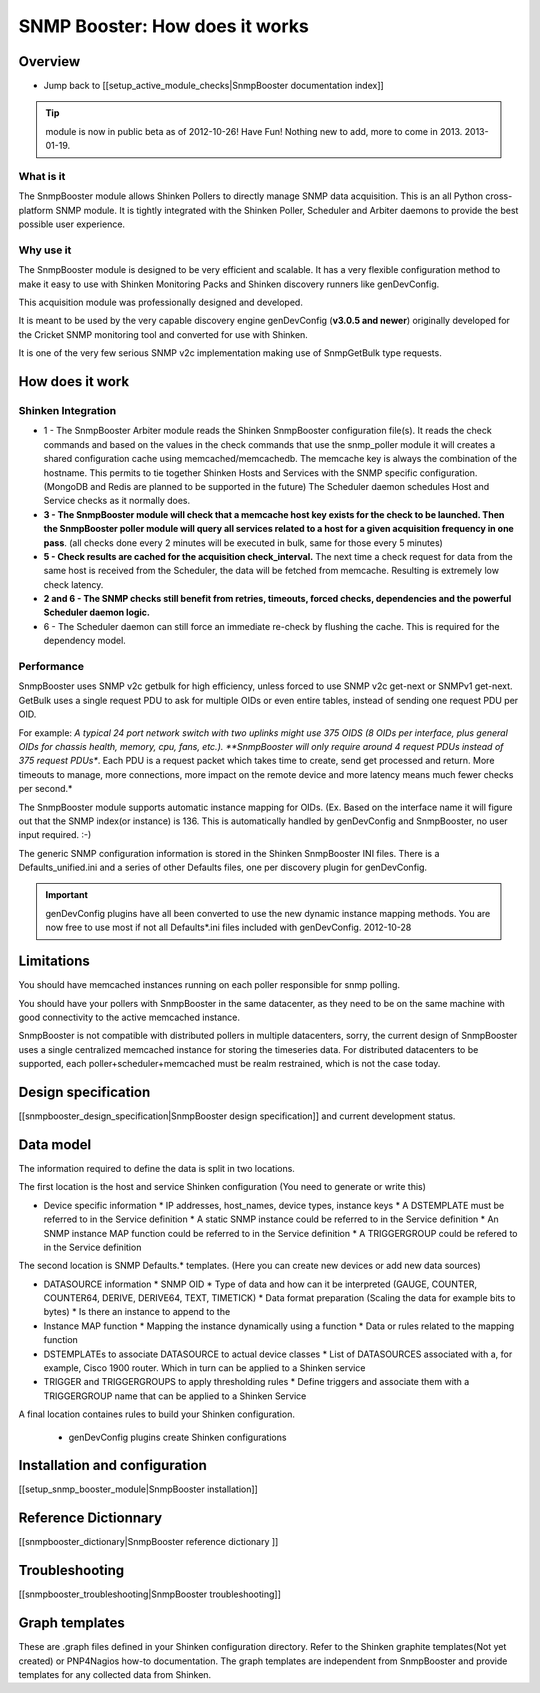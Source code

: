 ===============================
SNMP Booster: How does it works
===============================

Overview
========

* Jump back to [[setup_active_module_checks|SnmpBooster documentation index]]


.. tip::
   module is now in public beta as of 2012-10-26! Have Fun!
   Nothing new to add, more to come in 2013. 2013-01-19.

What is it
----------

The SnmpBooster module allows Shinken Pollers to directly manage SNMP data acquisition. This is an all Python cross-platform SNMP module. It is tightly integrated with the Shinken Poller, Scheduler and Arbiter daemons to provide the best possible user experience.

Why use it
----------

The SnmpBooster module is designed to be very efficient and scalable. It has a very flexible configuration method to make it easy to use with Shinken Monitoring Packs and Shinken discovery runners like genDevConfig.

This acquisition module was professionally designed and developed.

It is meant to be used by the very capable discovery engine genDevConfig (**v3.0.5 and newer**)  originally developed for the Cricket SNMP monitoring tool and converted for use with Shinken.

It is one of the very few serious SNMP v2c implementation making use of SnmpGetBulk type requests.

How does it work
================

Shinken Integration
-------------------


.. image:: /_static/images/snmpbooster_data_model.png

- 1 - The SnmpBooster Arbiter module reads the Shinken SnmpBooster configuration file(s). It reads the check commands and based on the values in the check commands that use the snmp_poller module it will creates a shared configuration cache using memcached/memcachedb. The memcache key is always the combination of the hostname. This permits to tie together Shinken Hosts and Services with the SNMP specific configuration. (MongoDB and Redis are planned to be supported in the future) The Scheduler daemon schedules Host and Service checks as it normally does. 

- **3 - The SnmpBooster module will check that a memcache host key exists for the check to be launched. Then the SnmpBooster poller module will query all services related to a host for a given acquisition frequency in one pass**. (all checks done every 2 minutes will be executed in bulk, same for those every 5 minutes)

- **5 - Check results are cached for the acquisition check_interval.** The next time a check request for data from the same host is received from the Scheduler, the data will be fetched from memcache. Resulting is extremely low check latency.

- **2 and 6 - The SNMP checks still benefit from retries, timeouts, forced checks, dependencies and the powerful Scheduler daemon logic.** 

- 6 - The Scheduler daemon can still force an immediate re-check by flushing the cache. This is required for the dependency model.

Performance
-----------

SnmpBooster uses SNMP v2c getbulk for high efficiency, unless forced to use SNMP v2c get-next or SNMPv1 get-next. GetBulk uses a single request PDU to ask for multiple OIDs or even entire tables, instead of sending one request PDU per OID. 

For example: *A typical 24 port network switch with two uplinks might use 375 OIDS (8 OIDs per interface, plus general OIDs for chassis health, memory, cpu, fans, etc.). **SnmpBooster will only require around 4 request PDUs instead of 375 request PDUs**. Each PDU is a request packet which takes time to create, send get processed and return. More timeouts to manage, more connections, more impact on the remote device and more latency means much fewer checks per second.*

The SnmpBooster module supports automatic instance mapping for OIDs. (Ex. Based on the interface name it will figure out that the SNMP index(or instance) is 136. This is automatically handled by genDevConfig and SnmpBooster, no user input required. :-)

The generic SNMP configuration information is stored in the Shinken SnmpBooster INI files. There is a Defaults_unified.ini and a series of other Defaults files, one per discovery plugin for genDevConfig.

.. important::
   genDevConfig plugins have all been converted to use the new dynamic instance mapping methods. You are now free to use most if not all Defaults*.ini files included with genDevConfig. 2012-10-28


Limitations
===========

You should have memcached instances running on each poller responsible for snmp polling.

You should have your pollers with SnmpBooster in the same datacenter, as they need to be on the same machine with good connectivity to the active memcached instance.

SnmpBooster is not compatible with distributed pollers in multiple datacenters, sorry, the current design of SnmpBooster uses a single centralized memcached instance for storing the timeseries data. For distributed datacenters to be supported, each poller+scheduler+memcached must be realm restrained, which is not the case today.


Design specification
====================

[[snmpbooster_design_specification|SnmpBooster design specification]] and current development status.

Data model
==========

The information required to define the data is split in two locations. 

The first location is the host and service Shinken configuration (You need to generate or write this)

* Device specific information
  * IP addresses, host_names, device types, instance keys
  * A DSTEMPLATE must be referred to in the Service definition
  * A static SNMP instance could be referred to in the Service definition
  * An SNMP instance MAP function could be referred to in the Service definition
  * A TRIGGERGROUP could be refered to in the Service definition

The second location is SNMP Defaults.* templates. (Here you can create new devices or add new data sources)

* DATASOURCE information
  * SNMP OID
  * Type of data and how can it be interpreted (GAUGE, COUNTER, COUNTER64, DERIVE, DERIVE64, TEXT, TIMETICK)
  * Data format preparation (Scaling the data for example bits to bytes)
  * Is there an instance to append to the
* Instance MAP function
  * Mapping the instance dynamically using a function
  * Data or rules related to the mapping function
* DSTEMPLATEs to associate DATASOURCE to actual device classes
  * List of DATASOURCES associated with a, for example, Cisco 1900 router. Which in turn can be applied to a Shinken service
* TRIGGER and TRIGGERGROUPS to apply thresholding rules
  * Define triggers and associate them with a TRIGGERGROUP name that can be applied to a Shinken Service


A final location containes rules to build your Shinken configuration.

  * genDevConfig plugins create Shinken configurations


Installation and configuration
==============================

[[setup_snmp_booster_module|SnmpBooster installation]]

Reference Dictionnary
=====================

[[snmpbooster_dictionary|SnmpBooster reference dictionary ]]

Troubleshooting
===============

[[snmpbooster_troubleshooting|SnmpBooster troubleshooting]]

Graph templates
===============

These are .graph files defined in your Shinken configuration directory. Refer to the Shinken graphite templates(Not yet created) or PNP4Nagios how-to documentation. The graph templates are independent from SnmpBooster and provide templates for any collected data from Shinken.

